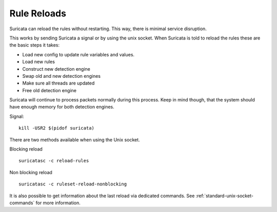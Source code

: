Rule Reloads
============

Suricata can reload the rules without restarting. This way, there
is minimal service disruption.

This works by sending Suricata a signal or by using the unix socket. When Suricata is told to reload the rules these are the basic steps it takes:

* Load new config to update rule variables and values.
* Load new rules
* Construct new detection engine
* Swap old and new detection engines
* Make sure all threads are updated
* Free old detection engine

Suricata will continue to process packets normally during this process. Keep in mind though, that the system should have enough memory for both detection engines.

Signal::

  kill -USR2 $(pidof suricata)

There are two methods available when using the Unix socket.

Blocking reload ::

  suricatasc -c reload-rules

Non blocking reload ::

  suricatasc -c ruleset-reload-nonblocking

It is also possible to get information about the last reload via dedicated commands. See :ref:`standard-unix-socket-commands` for more information.
